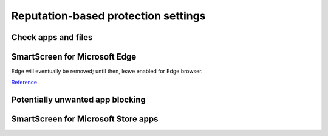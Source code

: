 .. _w10-20h2-security-reputation-based-protection-settings:

Reputation-based protection settings
####################################
Check apps and files
*********************
.. dropdown:: Disable Check apps and files
  :color: primary
  :icon: note
  :animate: fade-in
  :class-container: sd-shadow-sm

  .. gpo::    Disable Check apps and files
    :path:    Computer Configuration -->
              Administrative Templates -->
              Windows Components -->
              File Explorer -->
              Configure Windows Defender SmartScreen
    :value0:  ☑, {DISABLED}
    :ref:     https://www.tenforums.com/tutorials/5593-turn-off-smartscreen-apps-files-web-windows-10-a.html
    :update:  2021-02-19
    :generic:
    :open:

    Policy must be enabled and set to disable to apply.

  .. regedit:: Disable Check apps and files
    :path:     HKEY_LOCAL_MACHINE\SOFTWARE\Microsoft\Windows\CurrentVersion\
               Explorer
    :value0:   SmartScreenEnabled, {SZ}, Off
    :ref:      https://www.tenforums.com/tutorials/5593-turn-off-smartscreen-apps-files-web-windows-10-a.html
    :update:   2021-02-19
    :generic:
    :open:

  .. regedit:: Disable Check apps and files
    :path:     HKEY_LOCAL_MACHINE\SOFTWARE\Policies\Microsoft\Windows\System
    :value0:   EnableSmartScreen, {DWORD}, 0
    :ref:      https://www.tenforums.com/tutorials/5593-turn-off-smartscreen-apps-files-web-windows-10-a.html
    :update:   2021-02-19
    :generic:
    :open:

SmartScreen for Microsoft Edge
******************************
Edge will eventually be removed; until then, leave enabled for Edge browser.

`Reference <https://www.tenforums.com/tutorials/5520-turn-off-smartscreen-microsoft-edge-windows-10-a.html>`__

Potentially unwanted app blocking
*********************************
.. dropdown:: Disable Potentially unwanted app blocking
  :color: primary
  :icon: note
  :animate: fade-in
  :class-container: sd-shadow-sm

  Blocking downloads cannot be managed. Leave download blocking enabled.

  .. gpo::    Disable Potentially unwanted app blocking
    :path:    Computer Configuration -->
              Administrative Templates -->
              Windows Components -->
              Microsoft Defender Antivirus -->
              Configure detection for potentially unwanted applications
    :value0:  ☑, {ENABLED}
    :value1:  Options, Disabled (Default)
    :ref:     https://www.tenforums.com/tutorials/32236-enable-disable-microsoft-defender-pua-protection-windows-10-a.html,
              https://admx.help/?Category=Windows_10_2016&Policy=Microsoft.Policies.WindowsDefender::Root_PUAProtectio,
              https://docs.microsoft.com/en-us/windows/security/threat-protection/microsoft-defender-antivirus/detect-block-potentially-unwanted-apps-microsoft-defender-antivirus,
              https://www.winhelponline.com/blog/defender-enable-pua-pup-adware-protection/,
              https://www.winhelponline.com/blog/windows-defender-hostsfilehijack-alert-telemetry-block/
    :update:  2021-02-19
    :generic:
    :open:

    Policy must be enabled and set to disable to apply.

  .. regedit:: Disable Potentially unwanted app blocking
    :path:     HKEY_LOCAL_MACHINE\SOFTWARE\Microsoft\Windows Defender
    :value0:   PUAProtection, {DWORD}, 0
    :ref:      https://www.tenforums.com/tutorials/32236-enable-disable-microsoft-defender-pua-protection-windows-10-a.html,
               https://admx.help/?Category=Windows_10_2016&Policy=Microsoft.Policies.WindowsDefender::Root_PUAProtectio,
               https://docs.microsoft.com/en-us/windows/security/threat-protection/microsoft-defender-antivirus/detect-block-potentially-unwanted-apps-microsoft-defender-antivirus,
               https://www.winhelponline.com/blog/defender-enable-pua-pup-adware-protection/,
               https://www.winhelponline.com/blog/windows-defender-hostsfilehijack-alert-telemetry-block/
    :update:   2021-02-19
    :generic:
    :open:

SmartScreen for Microsoft Store apps
************************************
.. dropdown:: Disable SmartScreen for Microsoft Store apps
  :color: primary
  :icon: stack
  :animate: fade-in
  :class-container: sd-shadow-sm

  Warnings will occur if notifications are enabled.

  .. regedit:: Disable SmartScreen for Microsoft Store apps
    :path:     HKEY_LOCAL_MACHINE\Software\Microsoft\Windows\CurrentVersion\
               AppHost
    :value0:   EnableWebContentEvaluation, {DWORD}, 0
    :value1:   PreventOverride,            {DWORD}, 0
    :ref:      https://www.tenforums.com/tutorials/81139-turn-off-smartscreen-microsoft-store-apps-windows-10-a.html
    :update:   2021-02-19
    :generic:
    :open:

  .. regedit:: Disable SmartScreen for Microsoft Store apps
    :path:     HKEY_CURRENT_USER\Software\Microsoft\Windows\CurrentVersion\
               AppHost
    :value0:   EnableWebContentEvaluation, {DWORD}, 0
    :value1:   PreventOverride,            {DWORD}, 0
    :ref:      https://www.tenforums.com/tutorials/81139-turn-off-smartscreen-microsoft-store-apps-windows-10-a.html
    :update:   2021-02-19
    :generic:
    :open:
